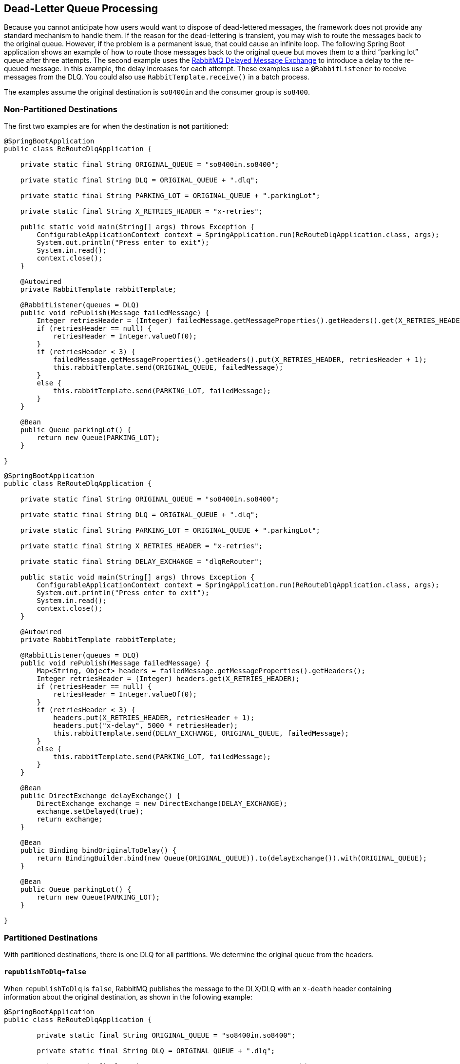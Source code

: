[[rabbit-dlq-processing]]
== Dead-Letter Queue Processing

Because you cannot anticipate how users would want to dispose of dead-lettered messages, the framework does not provide any standard mechanism to handle them.
If the reason for the dead-lettering is transient, you may wish to route the messages back to the original queue.
However, if the problem is a permanent issue, that could cause an infinite loop.
The following Spring Boot application shows an example of how to route those messages back to the original queue but moves them to a third "`parking lot`" queue after three attempts.
The second example uses the https://www.rabbitmq.com/blog/2015/04/16/scheduling-messages-with-rabbitmq/[RabbitMQ Delayed Message Exchange] to introduce a delay to the re-queued message.
In this example, the delay increases for each attempt.
These examples use a `@RabbitListener` to receive messages from the DLQ.
You could also use `RabbitTemplate.receive()` in a batch process.

The examples assume the original destination is `so8400in` and the consumer group is `so8400`.

=== Non-Partitioned Destinations

The first two examples are for when the destination is *not* partitioned:

[source, java]
----
@SpringBootApplication
public class ReRouteDlqApplication {

    private static final String ORIGINAL_QUEUE = "so8400in.so8400";

    private static final String DLQ = ORIGINAL_QUEUE + ".dlq";

    private static final String PARKING_LOT = ORIGINAL_QUEUE + ".parkingLot";

    private static final String X_RETRIES_HEADER = "x-retries";

    public static void main(String[] args) throws Exception {
        ConfigurableApplicationContext context = SpringApplication.run(ReRouteDlqApplication.class, args);
        System.out.println("Press enter to exit");
        System.in.read();
        context.close();
    }

    @Autowired
    private RabbitTemplate rabbitTemplate;

    @RabbitListener(queues = DLQ)
    public void rePublish(Message failedMessage) {
        Integer retriesHeader = (Integer) failedMessage.getMessageProperties().getHeaders().get(X_RETRIES_HEADER);
        if (retriesHeader == null) {
            retriesHeader = Integer.valueOf(0);
        }
        if (retriesHeader < 3) {
            failedMessage.getMessageProperties().getHeaders().put(X_RETRIES_HEADER, retriesHeader + 1);
            this.rabbitTemplate.send(ORIGINAL_QUEUE, failedMessage);
        }
        else {
            this.rabbitTemplate.send(PARKING_LOT, failedMessage);
        }
    }

    @Bean
    public Queue parkingLot() {
        return new Queue(PARKING_LOT);
    }

}
----

[source, java]
----
@SpringBootApplication
public class ReRouteDlqApplication {

    private static final String ORIGINAL_QUEUE = "so8400in.so8400";

    private static final String DLQ = ORIGINAL_QUEUE + ".dlq";

    private static final String PARKING_LOT = ORIGINAL_QUEUE + ".parkingLot";

    private static final String X_RETRIES_HEADER = "x-retries";

    private static final String DELAY_EXCHANGE = "dlqReRouter";

    public static void main(String[] args) throws Exception {
        ConfigurableApplicationContext context = SpringApplication.run(ReRouteDlqApplication.class, args);
        System.out.println("Press enter to exit");
        System.in.read();
        context.close();
    }

    @Autowired
    private RabbitTemplate rabbitTemplate;

    @RabbitListener(queues = DLQ)
    public void rePublish(Message failedMessage) {
        Map<String, Object> headers = failedMessage.getMessageProperties().getHeaders();
        Integer retriesHeader = (Integer) headers.get(X_RETRIES_HEADER);
        if (retriesHeader == null) {
            retriesHeader = Integer.valueOf(0);
        }
        if (retriesHeader < 3) {
            headers.put(X_RETRIES_HEADER, retriesHeader + 1);
            headers.put("x-delay", 5000 * retriesHeader);
            this.rabbitTemplate.send(DELAY_EXCHANGE, ORIGINAL_QUEUE, failedMessage);
        }
        else {
            this.rabbitTemplate.send(PARKING_LOT, failedMessage);
        }
    }

    @Bean
    public DirectExchange delayExchange() {
        DirectExchange exchange = new DirectExchange(DELAY_EXCHANGE);
        exchange.setDelayed(true);
        return exchange;
    }

    @Bean
    public Binding bindOriginalToDelay() {
        return BindingBuilder.bind(new Queue(ORIGINAL_QUEUE)).to(delayExchange()).with(ORIGINAL_QUEUE);
    }

    @Bean
    public Queue parkingLot() {
        return new Queue(PARKING_LOT);
    }

}
----

=== Partitioned Destinations

With partitioned destinations, there is one DLQ for all partitions. We determine the original queue from the headers.

==== `republishToDlq=false`

When `republishToDlq` is `false`, RabbitMQ publishes the message to the DLX/DLQ with an `x-death` header containing information about the original destination, as shown in the following example:

[source, java]
----
@SpringBootApplication
public class ReRouteDlqApplication {

	private static final String ORIGINAL_QUEUE = "so8400in.so8400";

	private static final String DLQ = ORIGINAL_QUEUE + ".dlq";

	private static final String PARKING_LOT = ORIGINAL_QUEUE + ".parkingLot";

	private static final String X_DEATH_HEADER = "x-death";

	private static final String X_RETRIES_HEADER = "x-retries";

	public static void main(String[] args) throws Exception {
		ConfigurableApplicationContext context = SpringApplication.run(ReRouteDlqApplication.class, args);
		System.out.println("Press enter to exit");
		System.in.read();
		context.close();
	}

	@Autowired
	private RabbitTemplate rabbitTemplate;

	@SuppressWarnings("unchecked")
	@RabbitListener(queues = DLQ)
	public void rePublish(Message failedMessage) {
		Map<String, Object> headers = failedMessage.getMessageProperties().getHeaders();
		Integer retriesHeader = (Integer) headers.get(X_RETRIES_HEADER);
		if (retriesHeader == null) {
			retriesHeader = Integer.valueOf(0);
		}
		if (retriesHeader < 3) {
			headers.put(X_RETRIES_HEADER, retriesHeader + 1);
			List<Map<String, ?>> xDeath = (List<Map<String, ?>>) headers.get(X_DEATH_HEADER);
			String exchange = (String) xDeath.get(0).get("exchange");
			List<String> routingKeys = (List<String>) xDeath.get(0).get("routing-keys");
			this.rabbitTemplate.send(exchange, routingKeys.get(0), failedMessage);
		}
		else {
			this.rabbitTemplate.send(PARKING_LOT, failedMessage);
		}
	}

	@Bean
	public Queue parkingLot() {
		return new Queue(PARKING_LOT);
	}

}
----

==== `republishToDlq=true`

When `republishToDlq` is `true`, the republishing recoverer adds the original exchange and routing key to headers, as shown in the following example:

[source, java]
----
@SpringBootApplication
public class ReRouteDlqApplication {

	private static final String ORIGINAL_QUEUE = "so8400in.so8400";

	private static final String DLQ = ORIGINAL_QUEUE + ".dlq";

	private static final String PARKING_LOT = ORIGINAL_QUEUE + ".parkingLot";

	private static final String X_RETRIES_HEADER = "x-retries";

	private static final String X_ORIGINAL_EXCHANGE_HEADER = RepublishMessageRecoverer.X_ORIGINAL_EXCHANGE;

	private static final String X_ORIGINAL_ROUTING_KEY_HEADER = RepublishMessageRecoverer.X_ORIGINAL_ROUTING_KEY;

	public static void main(String[] args) throws Exception {
		ConfigurableApplicationContext context = SpringApplication.run(ReRouteDlqApplication.class, args);
		System.out.println("Press enter to exit");
		System.in.read();
		context.close();
	}

	@Autowired
	private RabbitTemplate rabbitTemplate;

	@RabbitListener(queues = DLQ)
	public void rePublish(Message failedMessage) {
		Map<String, Object> headers = failedMessage.getMessageProperties().getHeaders();
		Integer retriesHeader = (Integer) headers.get(X_RETRIES_HEADER);
		if (retriesHeader == null) {
			retriesHeader = Integer.valueOf(0);
		}
		if (retriesHeader < 3) {
			headers.put(X_RETRIES_HEADER, retriesHeader + 1);
			String exchange = (String) headers.get(X_ORIGINAL_EXCHANGE_HEADER);
			String originalRoutingKey = (String) headers.get(X_ORIGINAL_ROUTING_KEY_HEADER);
			this.rabbitTemplate.send(exchange, originalRoutingKey, failedMessage);
		}
		else {
			this.rabbitTemplate.send(PARKING_LOT, failedMessage);
		}
	}

	@Bean
	public Queue parkingLot() {
		return new Queue(PARKING_LOT);
	}

}
----
